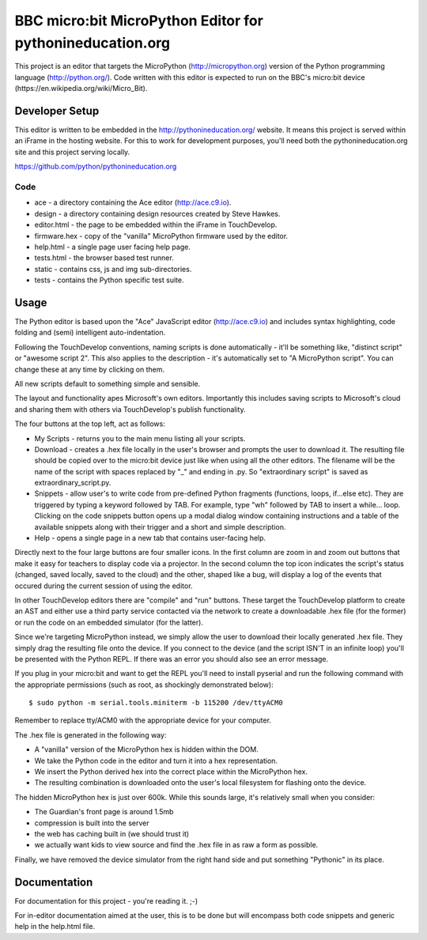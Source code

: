 BBC micro:bit MicroPython Editor for pythonineducation.org
==========================================================

This project is an editor that targets the MicroPython
(http://micropython.org) version of the Python programming language
(http://python.org/). Code written with this editor is expected to run on the
BBC's micro:bit device (https://en.wikipedia.org/wiki/Micro_Bit).

Developer Setup
---------------

This editor is written to be embedded in the http://pythonineducation.org/
website. It means this project is served within an iFrame in the hosting
website. For this to work for development purposes, you'll need both the
pythonineducation.org site and this project serving locally.

https://github.com/python/pythonineducation.org

Code
++++

* ace - a directory containing the Ace editor (http://ace.c9.io).
* design - a directory containing design resources created by Steve Hawkes.
* editor.html - the page to be embedded within the iFrame in TouchDevelop.
* firmware.hex - copy of the "vanilla" MicroPython firmware used by the editor.
* help.html - a single page user facing help page.
* tests.html - the browser based test runner.
* static - contains css, js and img sub-directories.
* tests - contains the Python specific test suite.

Usage
-----

The Python editor is based upon the "Ace" JavaScript editor (http://ace.c9.io)
and includes syntax highlighting, code folding and (semi) intelligent
auto-indentation.

Following the TouchDevelop conventions, naming scripts is done automatically -
it'll be something like, "distinct script" or "awesome script 2". This also
applies to the description - it's automatically set to "A MicroPython script".
You can change these at any time by clicking on them.

All new scripts default to something simple and sensible.

The layout and functionality apes Microsoft's own editors. Importantly this
includes saving scripts to Microsoft's cloud and sharing them with others via
TouchDevelop's publish functionality.

The four buttons at the top left, act as follows:

* My Scripts - returns you to the main menu listing all your scripts.
* Download - creates a .hex file locally in the user's browser and prompts the user to download it. The resulting file should be copied over to the micro:bit device just like when using all the other editors. The filename will be the name of the script with spaces replaced by "_" and ending in .py. So "extraordinary script" is saved as extraordinary_script.py.
* Snippets - allow user's to write code from pre-defined Python fragments (functions, loops, if...else etc). They are triggered by typing a keyword followed by TAB. For example, type "wh" followed by TAB to insert a while... loop. Clicking on the code snippets button opens up a modal dialog window containing instructions and a table of the available snippets along with their trigger and a short and simple description.
* Help - opens a single page in a new tab that contains user-facing help.

Directly next to the four large buttons are four smaller icons. In the first
column are zoom in and zoom out buttons that make it easy for teachers to
display code via a projector. In the second column the top icon indicates the
script's status (changed, saved locally, saved to the cloud) and the other,
shaped like a bug, will display a log of the events that occured during the
current session of using the editor.

In other TouchDevelop editors there are "compile" and "run" buttons. These
target the TouchDevelop platform to create an AST and either use a third party
service contacted via the network to create a downloadable .hex
file (for the former) or run the code on an embedded simulator (for the
latter).

Since we're targeting MicroPython instead, we simply allow the user to
download their locally generated .hex file. They simply drag the resulting
file onto the device. If you connect to the device (and the script ISN'T in an
infinite loop) you'll be presented with the Python REPL. If there was an error
you should also see an error message.

If you plug in your micro:bit and want to get the REPL you'll need to install
pyserial and run the following command with the appropriate permissions (such
as root, as shockingly demonstrated below)::

    $ sudo python -m serial.tools.miniterm -b 115200 /dev/ttyACM0

Remember to replace tty/ACM0 with the appropriate device for your computer.

The .hex file is generated in the following way:

* A "vanilla" version of the MicroPython hex is hidden within the DOM.
* We take the Python code in the editor and turn it into a hex representation.
* We insert the Python derived hex into the correct place within the MicroPython hex.
* The resulting combination is downloaded onto the user's local filesystem for flashing onto the device.

The hidden MicroPython hex is just over 600k. While this sounds large, it's
relatively small when you consider:

* The Guardian's front page is around 1.5mb
* compression is built into the server
* the web has caching built in (we should trust it)
* we actually want kids to view source and find the .hex file in as raw a form as possible.

Finally, we have removed the device simulator from the right hand side and
put something "Pythonic" in its place.

Documentation
-------------

For documentation for this project - you're reading it. ;-)

For in-editor documentation aimed at the user, this is to be done but will
encompass both code snippets and generic help in the help.html file.
